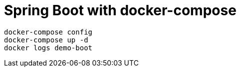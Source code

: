 = Spring Boot with docker-compose

----
docker-compose config
docker-compose up -d
docker logs demo-boot
----

